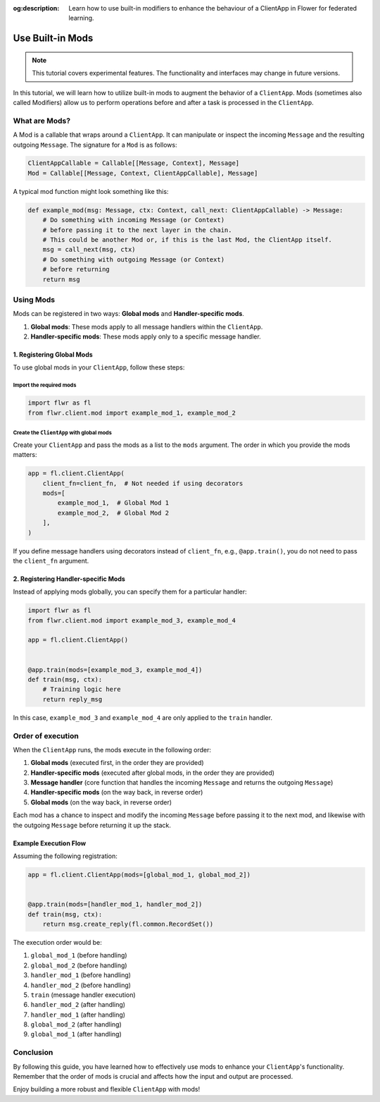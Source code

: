 :og:description: Learn how to use built-in modifiers to enhance the behaviour of a ClientApp in Flower for federated learning.
.. meta::
    :description: Learn how to use built-in modifiers to enhance the behaviour of a ClientApp in Flower for federated learning.

Use Built-in Mods
=================

.. note::

    This tutorial covers experimental features. The functionality and interfaces may
    change in future versions.

In this tutorial, we will learn how to utilize built-in mods to augment the behavior of
a ``ClientApp``. Mods (sometimes also called Modifiers) allow us to perform operations
before and after a task is processed in the ``ClientApp``.

What are Mods?
--------------

A Mod is a callable that wraps around a ``ClientApp``. It can manipulate or inspect the
incoming ``Message`` and the resulting outgoing ``Message``. The signature for a ``Mod``
is as follows:

.. code-block:: python

    ClientAppCallable = Callable[[Message, Context], Message]
    Mod = Callable[[Message, Context, ClientAppCallable], Message]

A typical mod function might look something like this:

.. code-block:: python

    def example_mod(msg: Message, ctx: Context, call_next: ClientAppCallable) -> Message:
        # Do something with incoming Message (or Context)
        # before passing it to the next layer in the chain.
        # This could be another Mod or, if this is the last Mod, the ClientApp itself.
        msg = call_next(msg, ctx)
        # Do something with outgoing Message (or Context)
        # before returning
        return msg

Using Mods
----------

Mods can be registered in two ways: **Global mods** and **Handler-specific mods**.

1. **Global mods**: These mods apply to all message handlers within the ``ClientApp``.
2. **Handler-specific mods**: These mods apply only to a specific message handler.

1. Registering Global Mods
~~~~~~~~~~~~~~~~~~~~~~~~~~

To use global mods in your ``ClientApp``, follow these steps:

Import the required mods
++++++++++++++++++++++++

.. code-block:: python

    import flwr as fl
    from flwr.client.mod import example_mod_1, example_mod_2

Create the ``ClientApp`` with global mods
+++++++++++++++++++++++++++++++++++++++++

Create your ``ClientApp`` and pass the mods as a list to the ``mods`` argument. The
order in which you provide the mods matters:

.. code-block:: python

    app = fl.client.ClientApp(
        client_fn=client_fn,  # Not needed if using decorators
        mods=[
            example_mod_1,  # Global Mod 1
            example_mod_2,  # Global Mod 2
        ],
    )

If you define message handlers using decorators instead of ``client_fn``, e.g.,
``@app.train()``, you do not need to pass the ``client_fn`` argument.

2. Registering Handler-specific Mods
~~~~~~~~~~~~~~~~~~~~~~~~~~~~~~~~~~~~

Instead of applying mods globally, you can specify them for a particular handler:

.. code-block:: python

    import flwr as fl
    from flwr.client.mod import example_mod_3, example_mod_4

    app = fl.client.ClientApp()


    @app.train(mods=[example_mod_3, example_mod_4])
    def train(msg, ctx):
        # Training logic here
        return reply_msg

In this case, ``example_mod_3`` and ``example_mod_4`` are only applied to the ``train``
handler.

Order of execution
------------------

When the ``ClientApp`` runs, the mods execute in the following order:

1. **Global mods** (executed first, in the order they are provided)
2. **Handler-specific mods** (executed after global mods, in the order they are
   provided)
3. **Message handler** (core function that handles the incoming ``Message`` and returns
   the outgoing ``Message``)
4. **Handler-specific mods** (on the way back, in reverse order)
5. **Global mods** (on the way back, in reverse order)

Each mod has a chance to inspect and modify the incoming ``Message`` before passing it
to the next mod, and likewise with the outgoing ``Message`` before returning it up the
stack.

Example Execution Flow
~~~~~~~~~~~~~~~~~~~~~~

Assuming the following registration:

.. code-block:: python

    app = fl.client.ClientApp(mods=[global_mod_1, global_mod_2])


    @app.train(mods=[handler_mod_1, handler_mod_2])
    def train(msg, ctx):
        return msg.create_reply(fl.common.RecordSet())

The execution order would be:

1. ``global_mod_1`` (before handling)
2. ``global_mod_2`` (before handling)
3. ``handler_mod_1`` (before handling)
4. ``handler_mod_2`` (before handling)
5. ``train`` (message handler execution)
6. ``handler_mod_2`` (after handling)
7. ``handler_mod_1`` (after handling)
8. ``global_mod_2`` (after handling)
9. ``global_mod_1`` (after handling)

Conclusion
----------

By following this guide, you have learned how to effectively use mods to enhance your
``ClientApp``'s functionality. Remember that the order of mods is crucial and affects
how the input and output are processed.

Enjoy building a more robust and flexible ``ClientApp`` with mods!
